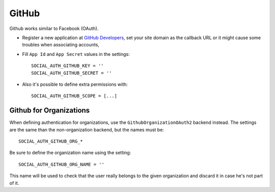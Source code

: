 GitHub
======

Github works similar to Facebook (OAuth).

- Register a new application at `GitHub Developers`_, set your site domain as
  the callback URL or it might cause some troubles when associating accounts,

- Fill ``App Id`` and ``App Secret`` values in the settings::

      SOCIAL_AUTH_GITHUB_KEY = ''
      SOCIAL_AUTH_GITHUB_SECRET = ''

- Also it's possible to define extra permissions with::

      SOCIAL_AUTH_GITHUB_SCOPE = [...]


Github for Organizations
------------------------

When defining authentication for organizations, use the
``GithubOrganizationOAuth2`` backend instead. The settings are the same than
the non-organization backend, but the names must be::

    SOCIAL_AUTH_GITHUB_ORG_*

Be sure to define the organization name using the setting::

      SOCIAL_AUTH_GITHUB_ORG_NAME = ''

This name will be used to check that the user really belongs to the given
organization and discard it in case he's not part of it.

.. _GitHub Developers: https://github.com/settings/applications/new
